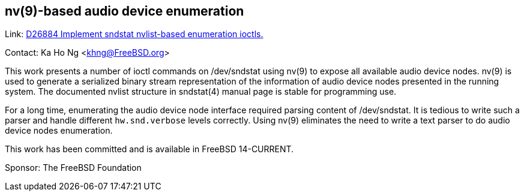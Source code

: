 == nv(9)-based audio device enumeration ==

Link: link:https://reviews.freebsd.org/D26884[D26884 Implement sndstat nvlist-based enumeration ioctls.]

Contact: Ka Ho Ng <khng@FreeBSD.org>

This work presents a number of ioctl commands on [.underline]#/dev/sndstat# using nv(9) to expose all available audio device nodes.
nv(9) is used to generate a serialized binary stream representation of the information of audio device nodes presented in the running system.
The documented nvlist structure in sndstat(4) manual page is stable for programming use.

For a long time, enumerating the audio device node interface required parsing content of [.underline]#/dev/sndstat#.
It is tedious to write such a parser and handle different `hw.snd.verbose` levels correctly.
Using nv(9) eliminates the need to write a text parser to do audio device nodes enumeration.

This work has been committed and is available in FreeBSD 14-CURRENT.

Sponsor: The FreeBSD Foundation
